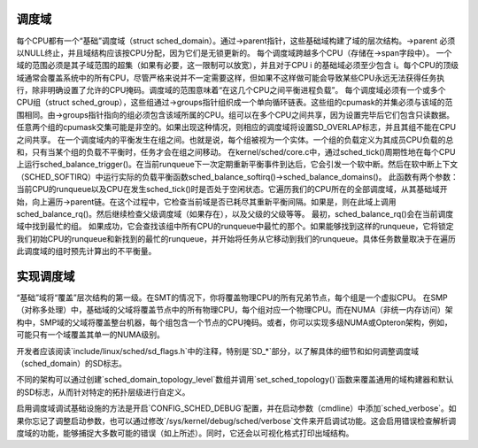 调度域
===============

每个CPU都有一个“基础”调度域（struct sched_domain）。通过->parent指针，这些基础域构建了域的层次结构。->parent 必须以NULL终止，并且域结构应该按CPU分配，因为它们是无锁更新的。
每个调度域跨越多个CPU（存储在->span字段中）。
一个域的范围必须是其子域范围的超集（如果有必要，这一限制可以放宽），并且对于CPU i 的基础域必须至少包含 i。每个CPU的顶级域通常会覆盖系统中的所有CPU，尽管严格来说并不一定需要这样，但如果不这样做可能会导致某些CPU永远无法获得任务执行，除非明确设置了允许的CPU掩码。调度域的范围意味着“在这几个CPU之间平衡进程负载”。
每个调度域必须有一个或多个CPU组（struct sched_group），这些组通过->groups指针组织成一个单向循环链表。这些组的cpumask的并集必须与该域的范围相同。由->groups指针指向的组必须包含该域所属的CPU。组可以在多个CPU之间共享，因为设置完毕后它们包含只读数据。任意两个组的cpumask交集可能是非空的。如果出现这种情况，则相应的调度域将设置SD_OVERLAP标志，并且其组不能在CPU之间共享。
在一个调度域内的平衡发生在组之间。也就是说，每个组被视为一个实体。一个组的负载定义为其成员CPU负载的总和，只有当某个组的负载不平衡时，任务才会在组之间移动。
在kernel/sched/core.c中，通过sched_tick()周期性地在每个CPU上运行sched_balance_trigger()。在当前runqueue下一次定期重新平衡事件到达后，它会引发一个软中断。然后在软中断上下文（SCHED_SOFTIRQ）中运行实际的负载平衡函数sched_balance_softirq()->sched_balance_domains()。
此函数有两个参数：当前CPU的runqueue以及CPU在发生sched_tick()时是否处于空闲状态。它遍历我们的CPU所在的全部调度域，从其基础域开始，向上遍历->parent链。在这个过程中，它检查当前域是否已耗尽其重新平衡间隔。如果是，则在此域上调用sched_balance_rq()。然后继续检查父级调度域（如果存在），以及父级的父级等等。
最初，sched_balance_rq()会在当前调度域中找到最忙的组。
如果成功，它会查找该组中所有CPU的runqueue中最忙的那个。如果能够找到这样的runqueue，它将锁定我们初始CPU的runqueue和新找到的最忙的runqueue，并开始将任务从它移动到我们的runqueue。具体任务数量取决于在遍历此调度域的组时预先计算出的不平衡量。

实现调度域
==========================

“基础”域将“覆盖”层次结构的第一级。在SMT的情况下，你将覆盖物理CPU的所有兄弟节点，每个组是一个虚拟CPU。
在SMP（对称多处理）中，基础域的父域将覆盖节点中的所有物理CPU，每个组对应一个物理CPU。而在NUMA（非统一内存访问）架构中，SMP域的父域将覆盖整台机器，每个组包含一个节点的CPU掩码。或者，你可以实现多级NUMA或Opteron架构，例如，可能只有一个域覆盖其单一的NUMA级别。

开发者应该阅读`include/linux/sched/sd_flags.h`中的注释，特别是`SD_*`部分，以了解具体的细节和如何调整调度域（sched_domain）的SD标志。

不同的架构可以通过创建`sched_domain_topology_level`数组并调用`set_sched_topology()`函数来覆盖通用的域构建器和默认的SD标志，从而针对特定的拓扑层级进行自定义。

启用调度域调试基础设施的方法是开启`CONFIG_SCHED_DEBUG`配置，并在启动参数（cmdline）中添加`sched_verbose`。如果你忘记了调整启动参数，也可以通过修改`/sys/kernel/debug/sched/verbose`文件来开启调试功能。这会启用错误检查解析调度域的功能，能够捕捉大多数可能的错误（如上所述）。同时，它还会以可视化格式打印出域结构。

